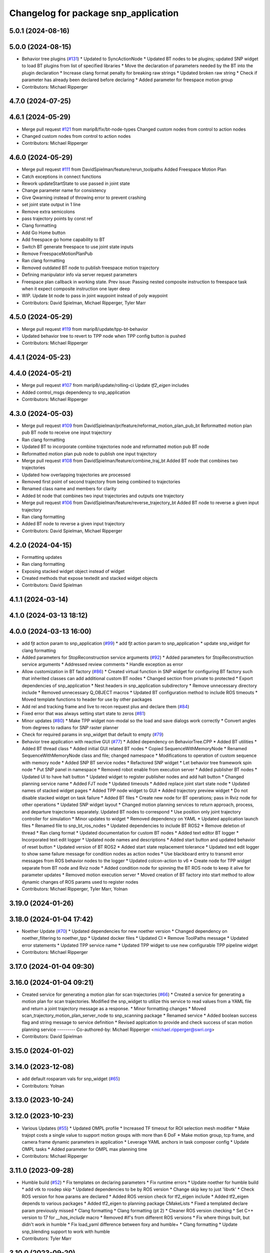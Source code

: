 ^^^^^^^^^^^^^^^^^^^^^^^^^^^^^^^^^^^^^
Changelog for package snp_application
^^^^^^^^^^^^^^^^^^^^^^^^^^^^^^^^^^^^^

5.0.1 (2024-08-16)
------------------

5.0.0 (2024-08-15)
------------------
* Behavior tree plugins (`#131 <https://github.com/marip8/scan_n_plan_workshop/issues/131>`_)
  * Updated to SyncActionNode
  * Updated BT nodes to be plugins; updated SNP widget to load BT plugins from list of specified libraries
  * Move the declaration of parameters needed by the BT into the plugin declaration
  * Increase clang format penalty for breaking raw strings
  * Updated broken raw string
  * Check if parameter has already been declared before declaring
  * Added parameter for freespace motion group
* Contributors: Michael Ripperger

4.7.0 (2024-07-25)
------------------

4.6.1 (2024-05-29)
------------------
* Merge pull request `#121 <https://github.com/marip8/scan_n_plan_workshop/issues/121>`_ from marip8/fix/bt-node-types
  Changed custom nodes from control to action nodes
* Changed custom nodes from control to action nodes
* Contributors: Michael Ripperger

4.6.0 (2024-05-29)
------------------
* Merge pull request `#111 <https://github.com/marip8/scan_n_plan_workshop/issues/111>`_ from DavidSpielman/feature/rerun_toolpaths
  Added Freespace Motion Plan
* Catch exceptions in connect functions
* Rework updateStartState to use passed in joint state
* Change parameter name for consistency
* Give Qwarning instead of throwing error to prevent crashing
* set joint state output in 1 line
* Remove extra semicolons
* pass trajectory points by const ref
* Clang formatting
* Add Go Home button
* Add freespace go home capability to BT
* Switch BT generate freespace to use joint state inputs
* Remove FreespaceMotionPlanPub
* Ran clang formatting
* Removed outdated BT node to publish freespace motion trajectory
* Defining manipulator info via server request parameters
* Freespace plan callback in working state. Prev issue: Passing nested composite instruction to freespace task when it expect composite instruction one layer deep
* WIP. Update bt node to pass in joint waypoint instead of poly waypoint
* Contributors: David Spielman, Michael Ripperger, Tyler Marr

4.5.0 (2024-05-29)
------------------
* Merge pull request `#119 <https://github.com/marip8/scan_n_plan_workshop/issues/119>`_ from marip8/update/tpp-bt-behavior
* Updated behavior tree to revert to TPP node when TPP config button is pushed
* Contributors: Michael Ripperger

4.4.1 (2024-05-23)
------------------

4.4.0 (2024-05-21)
------------------
* Merge pull request `#107 <https://github.com/marip8/scan_n_plan_workshop/issues/107>`_ from marip8/update/rolling-ci
  Update `tf2_eigen` includes
* Added control_msgs dependency to snp_application
* Contributors: Michael Ripperger

4.3.0 (2024-05-03)
------------------
* Merge pull request `#109 <https://github.com/marip8/scan_n_plan_workshop/issues/109>`_ from DavidSpielman/pr/feature/reformat_motion_plan_pub_bt
  Reformatted motion plan pub BT node to receive one input trajectory
* Ran clang formatting
* Updated BT to incorporate combine trajectories node and reformatted motion pub BT node
* Reformatted motion plan pub node to publish one input trajectory
* Merge pull request `#108 <https://github.com/marip8/scan_n_plan_workshop/issues/108>`_ from DavidSpielman/feature/combine_traj_bt
  Added BT node that combines two trajectories
* Updated how overlapping trajectories are processed
* Removed first point of second trajectory from being combined to trajectories
* Renamed class name and members for clarity
* Added bt node that combines two input trajectories and outputs one trajectory
* Merge pull request `#106 <https://github.com/marip8/scan_n_plan_workshop/issues/106>`_ from DavidSpielman/feature/reverse_trajectory_bt
  Added BT node to reverse a given input trajectory
* Ran clang formatting
* Added BT node to reverse a given input trajectory
* Contributors: David Spielman, Michael Ripperger

4.2.0 (2024-04-15)
------------------
* Formatting updates
* Ran clang formatting
* Exposing stacked widget object instead of widget
* Created methods that expose textedit and stacked widget objects
* Contributors: David Spielman

4.1.1 (2024-03-14)
------------------

4.1.0 (2024-03-13 18:12)
------------------------

4.0.0 (2024-03-13 16:00)
------------------------
* add fjt action param to snp_application (`#99 <https://github.com/marip8/scan_n_plan_workshop/issues/99>`_)
  * add fjt action param to snp_application
  * update snp_widget for clang formatting
* Added parameters for StopReconstruction service arguments (`#92 <https://github.com/marip8/scan_n_plan_workshop/issues/92>`_)
  * Added parameters for StopReconstruction service arguments
  * Addressed review comments
  * Handle exception as error
* Allow customization in BT factory (`#86 <https://github.com/marip8/scan_n_plan_workshop/issues/86>`_)
  * Created virtual function in SNP widget for configuring BT factory such that inherited classes can add additional custom BT nodes
  * Changed section from private to protected
  * Export dependencies of snp_application
  * Nest headers in snp_application subdirectory
  * Remove unnecessary directory include
  * Removed unnecessary Q_OBJECT macros
  * Updated BT configuration method to include ROS timeouts
  * Moved template functions to header for use by other packages
* Add rel and tracking frame and live to recon request plus and declare them (`#84 <https://github.com/marip8/scan_n_plan_workshop/issues/84>`_)
* Fixed error that was always setting start state to zeros (`#81 <https://github.com/marip8/scan_n_plan_workshop/issues/81>`_)
* Minor updates (`#80 <https://github.com/marip8/scan_n_plan_workshop/issues/80>`_)
  * Make TPP widget non-modal so the load and save dialogs work correctly
  * Convert angles from degrees to radians for SNP raster planner
* Check for required params in snp_widget that default to empty (`#79 <https://github.com/marip8/scan_n_plan_workshop/issues/79>`_)
* Behavior tree application with reactive GUI (`#77 <https://github.com/marip8/scan_n_plan_workshop/issues/77>`_)
  * Added dependency on BehaviorTree.CPP
  * Added BT utilities
  * Added BT thread class
  * Added initial GUI related BT nodes
  * Copied SequenceWithMemoryNode
  * Renamed SequenceWithMemoryNode class and file; changed namespace
  * Modifications to operation of custom sequence with memory node
  * Added SNP BT service nodes
  * Refactored SNP widget
  * Let behavior tree framework spin node
  * Put SNP panel in namespace
  * Removed robot enable from execution server
  * Added publisher BT nodes
  * Updated UI to have halt button
  * Updated widget to register publisher nodes and add halt button
  * Changed planning service name
  * Added FJT node
  * Updated timeouts
  * Added replace joint start state node
  * Updated names of stacked widget pages
  * Added TPP node widget to GUI
  * Added trajectory preview widget
  * Do not disable stacked widget on task failure
  * Added BT files
  * Create new node for BT operations; pass in Rviz node for other operations
  * Updated SNP widget layout
  * Changed motion planning services to return approach, process, and departure trajectories separately. Updated BT nodes to correspond
  * Use position only joint trajectory controller for simulation
  * Minor updates to widget
  * Removed dependency on YAML
  * Updated application launch files
  * Renamed file to snp_bt_ros_nodes
  * Updated dependencies to include BT ROS2
  * Remove deletion of thread
  * Ran clang format
  * Updated documentation for custom BT nodes
  * Added text editor BT logger
  * Incorporated text edit logger
  * Updated node names and descriptions
  * Added start button and updated behavior of reset button
  * Updated version of BT ROS2
  * Added start state replacement tolerance
  * Updated text edit logger to show same failure message for condition nodes as action nodes
  * Use blackboard entry to transmit error messages from ROS behavior nodes to the logger
  * Updated colcon-action to v6
  * Create node for TPP widget separate from BT node and Rviz node
  * Added condition node for spinning the BT ROS node to keep it alive for parameter updates
  * Removed motion execution server
  * Moved creation of BT factory into start method to allow dynamic changes of ROS params used to register nodes
* Contributors: Michael Ripperger, Tyler Marr, Yolnan

3.19.0 (2024-01-26)
-------------------

3.18.0 (2024-01-04 17:42)
-------------------------
* Noether Update (`#70 <https://github.com/marip8/scan_n_plan_workshop/issues/70>`_)
  * Updated dependencies for new noether version
  * Changed dependency on noether_filtering to noether_tpp
  * Updated docker files
  * Updated CI
  * Remove ToolPaths message
  * Updated error statements
  * Updated TPP service name
  * Updated TPP widget to use new configurable TPP pipeline widget
* Contributors: Michael Ripperger

3.17.0 (2024-01-04 09:30)
-------------------------

3.16.0 (2024-01-04 09:21)
-------------------------
* Created service for generating a motion plan for scan trajectories (`#66 <https://github.com/marip8/scan_n_plan_workshop/issues/66>`_)
  * Created a service for generating a motion plan for scan trajectories. Modified the snp_widget to utilize this service to read values from a YAML file and return a joint trajectory message as a response.
  * Minor formatting changes
  * Moved scan_trajectory_motion_plan_server_node to snp_scanning package
  * Renamed service
  * Added boolean success flag and string message to service definition
  * Revised applcation to provide and check success of scan motion planning service
  ---------
  Co-authored-by: Michael Ripperger <michael.ripperger@swri.org>
* Contributors: David Spielman

3.15.0 (2024-01-02)
-------------------

3.14.0 (2023-12-08)
-------------------
* add default rosparam vals for snp_widget (`#65 <https://github.com/marip8/scan_n_plan_workshop/issues/65>`_)
* Contributors: Yolnan

3.13.0 (2023-10-24)
-------------------

3.12.0 (2023-10-23)
-------------------
* Various Updates (`#55 <https://github.com/marip8/scan_n_plan_workshop/issues/55>`_)
  * Updated OMPL profile
  * Increased TF timeout for ROI selection mesh modifier
  * Make trajopt costs a single value to support motion groups with more than 6 DoF
  * Make motion group, tcp frame, and camera frame dynamic parameters in application
  * Leverage YAML anchors in task composer config
  * Update OMPL tasks
  * Added parameter for OMPL max planning time
* Contributors: Michael Ripperger

3.11.0 (2023-09-28)
-------------------
* Humble build (`#52 <https://github.com/marip8/scan_n_plan_workshop/issues/52>`_)
  * Fix templates on declaring parameters
  * Fix runtime errors
  * Update noether for humble build
  * add vtk to rosdep skip
  * Updated dependencies to be by ROS version
  * Change skip key to just 'libvtk'
  * Check ROS version for how params are declared
  * Added ROS version check for tf2_eigen include
  * Added tf2_eigen depends to various packages
  * Added tf2_eigen to planning package CMakeLists
  * Fixed a templated declare param previously missed
  * Clang formatting
  * Clang formatting (pt 2)
  * Cleaner ROS version checking
  * Set C++ version to 17 for `__has_include` macro
  * Removed #if's from different ROS versions
  * Fix where things built, but didn't work in humble
  * Fix load_yaml difference between foxy and humble+
  * Clang formatting
  * Update snp_blending support to work with humble
* Contributors: Tyler Marr

3.10.0 (2023-09-20)
-------------------

3.9.0 (2023-09-11 10:42)
------------------------

3.8.0 (2023-09-11 10:16)
------------------------

3.7.0 (2023-09-11 10:05)
------------------------

3.6.0 (2023-07-14)
------------------

3.5.0 (2023-06-05 17:23)
------------------------

3.4.0 (2023-06-05 13:16)
------------------------

3.3.0 (2023-05-18)
------------------
* Integration - 5/17 (`#25 <https://github.com/marip8/scan_n_plan_workshop/issues/25>`_)
  * Separated simulated robot enable from simulated motion execution
  * Moved open3d mesh publisher to simulation node
  * Make motion execution node listen to full joint states topic
  * Updated Rviz config
  * Use Trajopt for raster process planner
* Integration Changes - 5.10.2023 (`#24 <https://github.com/marip8/scan_n_plan_workshop/issues/24>`_)
  * Added updated scan trajectory around the work table
  * Added TPP yaml file
  * Parameterized TSDF values
  * Updated TSDF parameters in launch files for blending and automate demo
  * Added calibration files
  * Fixed table calibration
  * Updated camera calibration
  * Updated pointcloud parameter names to the latest realsense nomenclature
  * Updated scan trajectory
  * Updated tpp configuration
  * Updated Pushcorp URDF and TCP location
  * Show output from motion planner node on screen
  ---------
  Co-authored-by: Chris Lewis <drchrislewis@gmail.com>
* Contributors: Michael Ripperger

3.2.0 (2023-05-10)
------------------

3.1.0 (2023-05-09)
------------------

3.0.0 (2022-09-01)
------------------

2.0.0 (2022-08-10 09:16:43 -0500)
---------------------------------
* Automate 2022 Integration (`#5 <https://github.com/marip8/scan_n_plan_workshop/issues/5>`_)
  * Remove temporary erase of first and last raster
  * Converted application window to widget
  * Update planning functions to not be blocking
  * Add Rviz panel for SNP application
  * Renamed rosconwindow to snp_widget
  * Changed launch files to use rviz panel version of application
  * Added ROI selection mesh modifier and widget
  * Added noether plugin for ROI mesh modifier
  * Add TPP widget
  * Added TPP app
  * Updated launch file to start TPP app instead of node
  * Updated Rviz config
  * Remove TPP parameter from service definition; added string for mesh frame to TPP service defintion; updated existing TPP nodes
  * Transform selection into mesh frame
  * Changed namespace from snp to snp_tpp
  * Created unique names for transition commands
  * Async callback for motion execution
  * fixup tpp widget header
  * Faster scan traj
  * Automate setup camera calibration
  * Updated LVS to ensure at least 5 wps
  * Updated the rviz config file
  * Added collision geometry for TCP
  * Updated dependencies and README
  * Updated TPP to use latest version of noether_gui
  * Ran CMake format
  * Ran clang format
  * Replaced references to open3d_interface
  * Updated .repos files
  * Added xmlrpcpp dependency for CI
* Merge branch 'feature/gui-update' into 'master'
  GUI Flow Update
  See merge request swri/ros-i/rosworld2021/roscon2021!63
* Updated checks on data; re-routed logging to text edit instead of ROS log
* enable all process buttons and check existence of data
* remove commented code, change onUpdateStatus signature
* update flow of buttons
* Merge branch 'integration_devel_5-19' into 'master'
  Integration 5/20
  See merge request swri/ros-i/rosworld2021/roscon2021!61
* Updated open3d to do filtering
* Updated open3d params
* Merge branch 'feature/collision-check-against-scan' into 'master'
  Add scan to motion planning environment
  See merge request swri/ros-i/rosworld2021/roscon2021!56
* Revised addition of scan to environment
* Add Mesh to Motion Planning Service
* Merge branch 'integration_devel_5-19' into 'master'
  Integration devel 5 19
  See merge request swri/ros-i/rosworld2021/roscon2021!59
* Clang formatting
* Updated method for handling fixed trajectory, updated some open3d params
* Merge branch 'feature/robot-motion' into 'master'
  Motion execution update
  See merge request swri/ros-i/rosworld2021/roscon2021!54
* Updates to application
* Removed checks on number of parameters
* run clang formatting
* load scan traj from yaml
* merge changes from working branch
* Remove joint state sub from main application
* remove unused code
* motion works!
* fix joint_state callback
* almost able to move robot, wrong start state
* Merge branch 'update/motion-planning' into 'master'
  Planning Server
  See merge request swri/ros-i/rosworld2021/roscon2021!40
* Renamed declare and get function
* Move reset of motion plan
* Remove motion plan future typedef
* Fix placement of override cursor
* Add try-catch to application main function
* Minor CMake changes
* Added signal handler to quit Qt application
* Check motion planning server existence; override cursor to indicate planning
* Add base frame to tool path
* Update application to call motion planning service; purged tesseract dependencies; parameterized frame names
* Merge branch 'add/motion_ex_node' into 'master'
  Motion Execution Node
  See merge request swri/ros-i/rosworld2021/roscon2021!41
* Added error messages from motion execution server
* Minor updates to application
* removed comments, fixed motion exec callback, addressed merge request threads
* ran clang & cmake
* exec node integrated
* added motion execution handler, required edits to launch & application files
  precursor work for exec node dev, unbuilt, no clang/cmake
* Merge branch 'fix/app-service-calls' into 'master'
  Fix service calls in application
  See merge request swri/ros-i/rosworld2021/roscon2021!42
* Ran clang format
* Updated error messaging from services
* Updated calibration service callbacks
* Fix calls to services in application
* Updated motion planning service name
* Merge branch 'update/gui' into 'master'
  GUI update
  See merge request swri/ros-i/rosworld2021/roscon2021!37
* Update GUI state tracking to work with action/service callbacks
* Merge branch 'edit/application' into 'master'
  Added placeholder for automated scan execution
  See merge request swri/ros-i/rosworld2021/roscon2021!35
* Merge branch 'edit/application' into 'edit/application'
  Scan Motion Execution Updates
  See merge request lbayewallace/roscon2021!2
* Added asynchronous spinner to main application
* Added method to get node from widget
* Remove unneeded destructor
* Use modern signal/slot connection; code clean-up
* Fixed callback chain to include reconstruction triggers; minor clean up
* added motion execution for scanning process, ran clang & cmake
* Merge branch 'update-open3d-stop-reconstruction' into 'master'
  Updated open3d to specify mesh file name rather than predefined name in a specified directory
  See merge request swri/ros-i/rosworld2021/roscon2021!34
* Updated open3d to specify mesh file name rather than predefined name in a specified directory
* Merge branch 'refactor/change-execution-service-call' into 'master'
  Changing to new Motion Execution Call
  See merge request swri/ros-i/rosworld2021/roscon2021!32
* Apply 2 suggestion(s) to 1 file(s)
* Changing to new Motion Execution Call
* Merge branch 'design/define-message-types' into 'master'
  Define Service Types & Add Block Diagram
  See merge request swri/ros-i/rosworld2021/roscon2021!29
* PR Comments
* Merge branch 'update/move-planning-code' into 'master'
  Move planning function out of GUI
  See merge request swri/ros-i/rosworld2021/roscon2021!27
* Moved planning code from GUI to planning server
* Merge branch 'fix/package-name' into 'master'
  Fixed name of snp_application directory
  See merge request swri/ros-i/rosworld2021/roscon2021!28
* Fixed name of snp_application directory
* Contributors: David Merz, Jr, LCBW, Michael Ripperger, Tyler Marr, ben, dmerz, lbayewallace, mripperger, tmarr

1.0.0 (2021-10-19 16:56:56 +0000)
---------------------------------
